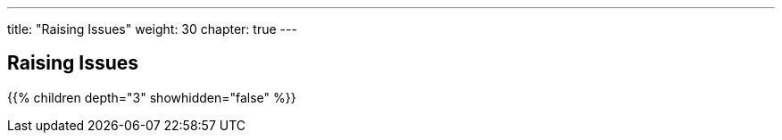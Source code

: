 ---
title: "Raising Issues"
weight: 30
chapter: true
---

== Raising Issues

{{% children depth="3" showhidden="false" %}}






